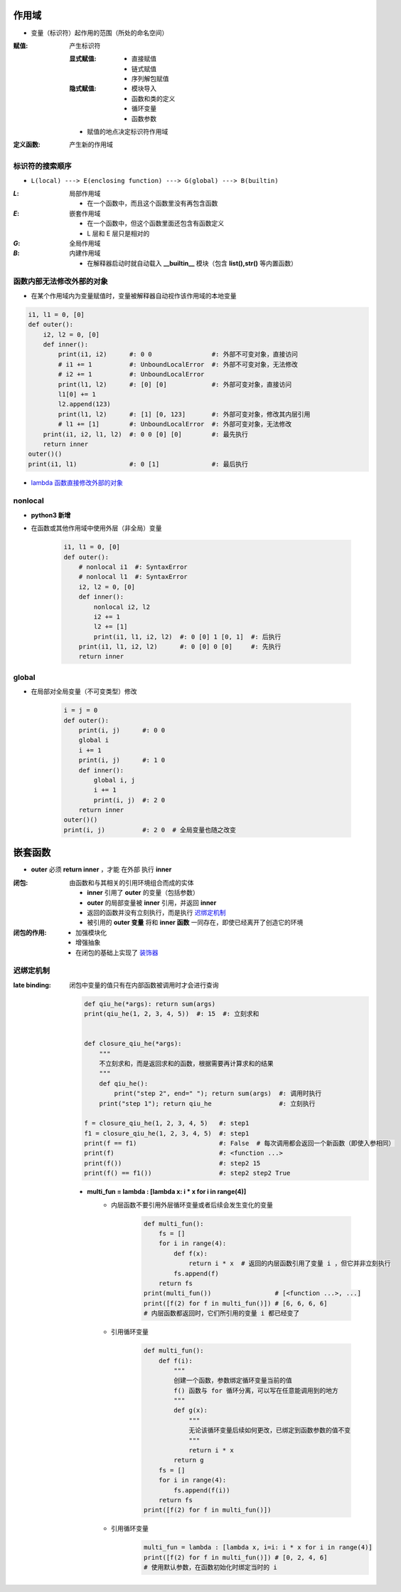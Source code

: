 作用域
======
- 变量（标识符）起作用的范围（所处的命名空间）

:赋值: 产生标识符

    :显式赋值:
        - 直接赋值
        - 链式赋值
        - 序列解包赋值
    :隐式赋值:
        - 模块导入
        - 函数和类的定义
        - 循环变量
        - 函数参数
    - 赋值的地点决定标识符作用域
:定义函数: 产生新的作用域


标识符的搜索顺序
--------------
- ``L(local) ---> E(enclosing function) ---> G(global) ---> B(builtin)``

:`L`: 局部作用域

    - 在一个函数中，而且这个函数里没有再包含函数
:`E`: 嵌套作用域

    - 在一个函数中，但这个函数里面还包含有函数定义
    - L 层和 E 层只是相对的
:`G`: 全局作用域
:`B`: 内建作用域

    - 在解释器启动时就自动载入 **__builtin__** 模块（包含 **list(),str()** 等内置函数）


函数内部无法修改外部的对象
----------------------
- 在某个作用域内为变量赋值时，变量被解释器自动视作该作用域的本地变量
.. code-block:: python

    i1, l1 = 0, [0]
    def outer():
        i2, l2 = 0, [0]
        def inner():
            print(i1, i2)      #: 0 0                #: 外部不可变对象，直接访问
            # i1 += 1          #: UnboundLocalError  #: 外部不可变对象，无法修改
            # i2 += 1          #: UnboundLocalError
            print(l1, l2)      #: [0] [0]            #: 外部可变对象，直接访问
            l1[0] += 1
            l2.append(123)
            print(l1, l2)      #: [1] [0, 123]       #: 外部可变对象，修改其内层引用
            # l1 += [1]        #: UnboundLocalError  #: 外部可变对象，无法修改
        print(i1, i2, l1, l2)  #: 0 0 [0] [0]        #: 最先执行
        return inner
    outer()()
    print(i1, l1)              #: 0 [1]              #: 最后执行
- `lambda 函数直接修改外部的对象`__
.. __: 匿名函数.rst


nonlocal
---------
- **python3 新增**
- 在函数或其他作用域中使用外层（非全局）变量

    .. code-block:: python

        i1, l1 = 0, [0]
        def outer():
            # nonlocal i1  #: SyntaxError
            # nonlocal l1  #: SyntaxError
            i2, l2 = 0, [0]
            def inner():
                nonlocal i2, l2
                i2 += 1
                l2 += [1]
                print(i1, l1, i2, l2)  #: 0 [0] 1 [0, 1]  #: 后执行
            print(i1, l1, i2, l2)      #: 0 [0] 0 [0]     #: 先执行
            return inner


global
------
- 在局部对全局变量（不可变类型）修改

    .. code-block:: python

        i = j = 0
        def outer():
            print(i, j)      #: 0 0
            global i
            i += 1
            print(i, j)      #: 1 0
            def inner():
                global i, j
                i += 1
                print(i, j)  #: 2 0
            return inner
        outer()()
        print(i, j)          #: 2 0  # 全局变量也随之改变


嵌套函数
=======
- **outer** 必须 **return inner** ，才能 ``在外部`` 执行 **inner**

:闭包: 由函数和与其相关的引用环境组合而成的实体

    - **inner** 引用了 **outer** 的变量（包括参数）
    - **outer** 的局部变量被 **inner** 引用，并返回 **inner**
    - 返回的函数并没有立刻执行，而是执行 迟绑定机制_
    - 被引用的 **outer 变量** 将和 **inner 函数** 一同存在，即使已经离开了创造它的环境
:闭包的作用:
    - 加强模块化
    - 增强抽象
    - 在闭包的基础上实现了 `装饰器 <装饰器.rst>`_


迟绑定机制
---------
:late binding: 闭包中变量的值只有在内部函数被调用时才会进行查询

    .. code-block:: python

        def qiu_he(*args): return sum(args)
        print(qiu_he(1, 2, 3, 4, 5))  #: 15  #: 立刻求和


        def closure_qiu_he(*args):
            """
            不立刻求和，而是返回求和的函数，根据需要再计算求和的结果
            """
            def qiu_he():
                print("step 2", end=" "); return sum(args)  #: 调用时执行
            print("step 1"); return qiu_he                  #: 立刻执行

        f = closure_qiu_he(1, 2, 3, 4, 5)   #: step1
        f1 = closure_qiu_he(1, 2, 3, 4, 5)  #: step1
        print(f == f1)                      #: False  # 每次调用都会返回一个新函数（即使入参相同）
        print(f)                            #: <function ...>
        print(f())                          #: step2 15
        print(f() == f1())                  #: step2 step2 True

    - **multi_fun = lambda : [lambda x: i * x for i in range(4)]**
        - 内层函数不要引用外层循环变量或者后续会发生变化的变量

            .. code-block:: python

                def multi_fun():
                    fs = []
                    for i in range(4):
                        def f(x):
                            return i * x  # 返回的内层函数引用了变量 i ，但它并非立刻执行
                        fs.append(f)
                    return fs
                print(multi_fun())                 # [<function ...>, ...]
                print([f(2) for f in multi_fun()]) # [6, 6, 6, 6]
                # 内层函数都返回时，它们所引用的变量 i 都已经变了
        - 引用循环变量

            .. code-block:: python

                def multi_fun():
                    def f(i):
                        """
                        创建一个函数，参数绑定循环变量当前的值
                        f() 函数与 for 循环分离，可以写在任意能调用到的地方
                        """
                        def g(x):
                            """
                            无论该循环变量后续如何更改，已绑定到函数参数的值不变
                            """
                            return i * x
                        return g
                    fs = []
                    for i in range(4):
                        fs.append(f(i))
                    return fs
                print([f(2) for f in multi_fun()])
        - 引用循环变量
            .. code-block:: python

                multi_fun = lambda : [lambda x, i=i: i * x for i in range(4)]
                print([f(2) for f in multi_fun()]) # [0, 2, 4, 6]
                # 使用默认参数，在函数初始化时绑定当时的 i
